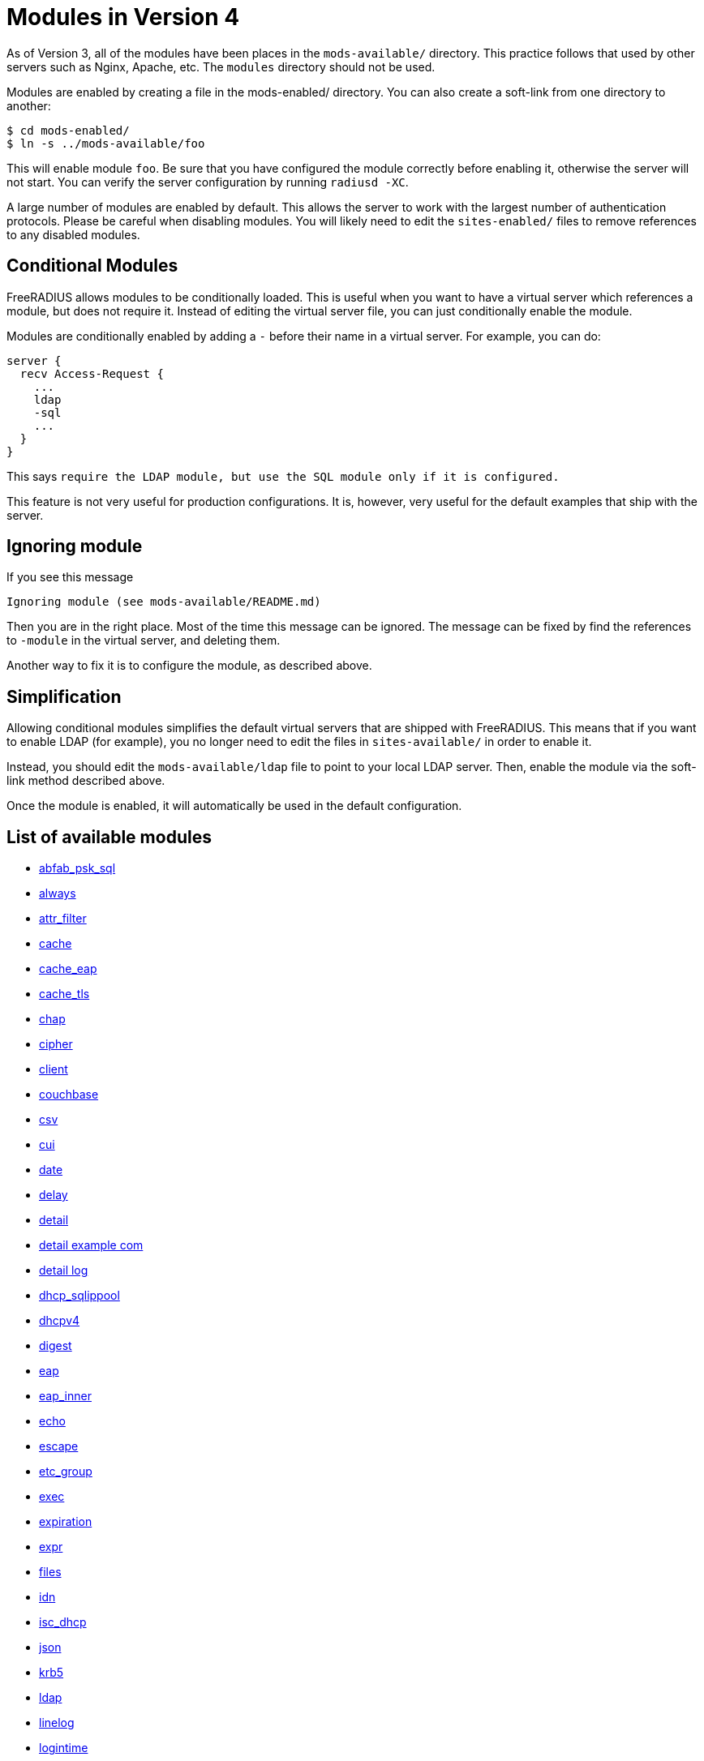 = Modules in Version 4

As of Version 3, all of the modules have been places in the
`mods-available/` directory. This practice follows that used by other
servers such as Nginx, Apache, etc. The `modules` directory should not
be used.

Modules are enabled by creating a file in the mods-enabled/ directory.
You can also create a soft-link from one directory to another:

```
$ cd mods-enabled/
$ ln -s ../mods-available/foo
```

This will enable module `foo`. Be sure that you have configured the
module correctly before enabling it, otherwise the server will not
start. You can verify the server configuration by running
`radiusd -XC`.

A large number of modules are enabled by default. This allows the server
to work with the largest number of authentication protocols. Please be
careful when disabling modules. You will likely need to edit the
`sites-enabled/` files to remove references to any disabled modules.

== Conditional Modules

FreeRADIUS allows modules to be conditionally loaded. This is useful
when you want to have a virtual server which references a module, but
does not require it. Instead of editing the virtual server file, you can
just conditionally enable the module.

Modules are conditionally enabled by adding a `-` before their name in
a virtual server. For example, you can do:

```
server {
  recv Access-Request {
    ...
    ldap
    -sql
    ...
  }
}
```

This says `require the LDAP module, but use the SQL module only if it
is configured.`

This feature is not very useful for production configurations. It is,
however, very useful for the default examples that ship with the server.

== Ignoring module

If you see this message::

```
Ignoring module (see mods-available/README.md)
```

Then you are in the right place. Most of the time this message can be
ignored. The message can be fixed by find the references to `-module`
in the virtual server, and deleting them.

Another way to fix it is to configure the module, as described above.

== Simplification

Allowing conditional modules simplifies the default virtual servers that
are shipped with FreeRADIUS. This means that if you want to enable LDAP
(for example), you no longer need to edit the files in
`sites-available/` in order to enable it.

Instead, you should edit the `mods-available/ldap` file to point to
your local LDAP server. Then, enable the module via the soft-link method
described above.

Once the module is enabled, it will automatically be used in the default
configuration.

== List of available modules

* <<abfab_psk_sql.adoc#,abfab_psk_sql>>
* <<always.adoc#,always>>
* <<attr_filter.adoc#,attr_filter>>
* <<cache.adoc#,cache>>
* <<cache_eap.adoc#,cache_eap>>
* <<cache_tls.adoc#,cache_tls>>
* <<chap.adoc#,chap>>
* <<cipher.adoc#,cipher>>
* <<client.adoc#,client>>
* <<couchbase.adoc#,couchbase>>
* <<csv.adoc#,csv>>
* <<cui.adoc#,cui>>
* <<date.adoc#,date>>
* <<delay.adoc#,delay>>
* <<detail.adoc#,detail>>
* <<detail.example.com.adoc#,detail example com>>
* <<detail.log.adoc#,detail log>>
* <<dhcp_sqlippool.adoc#,dhcp_sqlippool>>
* <<dhcpv4.adoc#,dhcpv4>>
* <<digest.adoc#,digest>>
* <<eap.adoc#,eap>>
* <<eap_inner.adoc#,eap_inner>>
* <<echo.adoc#,echo>>
* <<escape.adoc#,escape>>
* <<etc_group.adoc#,etc_group>>
* <<exec.adoc#,exec>>
* <<expiration.adoc#,expiration>>
* <<expr.adoc#,expr>>
* <<files.adoc#,files>>
* <<idn.adoc#,idn>>
* <<isc_dhcp.adoc#,isc_dhcp>>
* <<json.adoc#,json>>
* <<krb5.adoc#,krb5>>
* <<ldap.adoc#,ldap>>
* <<linelog.adoc#,linelog>>
* <<logintime.adoc#,logintime>>
* <<logtee.adoc#,logtee>>
* <<lua.adoc#,lua>>
* <<mac2ip.adoc#,mac2ip>>
* <<mac2vlan.adoc#,mac2vlan>>
* <<mruby.adoc#,mruby>>
* <<mschap.adoc#,mschap>>
* <<ntlm_auth.adoc#,ntlm_auth>>
* <<opendirectory.adoc#,opendirectory>>
* <<pam.adoc#,pam>>
* <<pap.adoc#,pap>>
* <<passwd.adoc#,passwd>>
* <<perl.adoc#,perl>>
* <<python.adoc#,python>>
* <<radius.adoc#,radius>>
* <<radutmp.adoc#,radutmp>>
* <<redis.adoc#,redis>>
* <<redis_ippool.adoc#,redis_ippool>>
* <<rediswho.adoc#,rediswho>>
* <<rest.adoc#,rest>>
* <<smbpasswd.adoc#,smbpasswd>>
* <<soh.adoc#,soh>>
* <<sometimes.adoc#,sometimes>>
* <<sql.adoc#,sql>>
* <<sqlcounter.adoc#,sqlcounter>>
* <<sqlippool.adoc#,sqlippool>>
* <<sradutmp.adoc#,sradutmp>>
* <<stats.adoc#,stats>>
* <<unbound.adoc#,unbound>>
* <<unix.adoc#,unix>>
* <<unpack.adoc#,unpack>>
* <<utf8.adoc#,utf8>>
* <<wimax.adoc#,wimax>>
* <<winbind.adoc#,winbind>>
* <<yubikey.adoc#,yubikey>>
